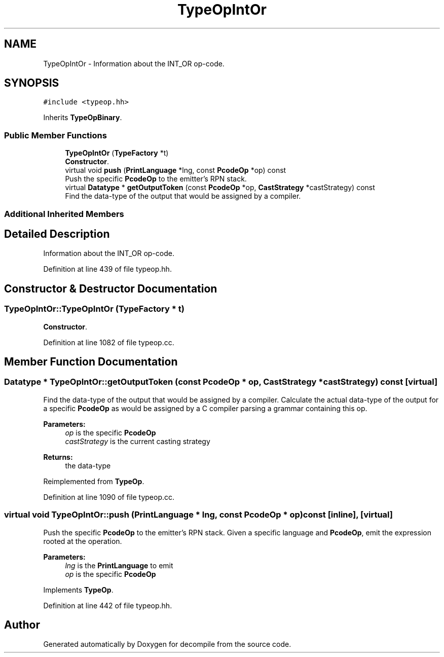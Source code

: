 .TH "TypeOpIntOr" 3 "Sun Apr 14 2019" "decompile" \" -*- nroff -*-
.ad l
.nh
.SH NAME
TypeOpIntOr \- Information about the INT_OR op-code\&.  

.SH SYNOPSIS
.br
.PP
.PP
\fC#include <typeop\&.hh>\fP
.PP
Inherits \fBTypeOpBinary\fP\&.
.SS "Public Member Functions"

.in +1c
.ti -1c
.RI "\fBTypeOpIntOr\fP (\fBTypeFactory\fP *t)"
.br
.RI "\fBConstructor\fP\&. "
.ti -1c
.RI "virtual void \fBpush\fP (\fBPrintLanguage\fP *lng, const \fBPcodeOp\fP *op) const"
.br
.RI "Push the specific \fBPcodeOp\fP to the emitter's RPN stack\&. "
.ti -1c
.RI "virtual \fBDatatype\fP * \fBgetOutputToken\fP (const \fBPcodeOp\fP *op, \fBCastStrategy\fP *castStrategy) const"
.br
.RI "Find the data-type of the output that would be assigned by a compiler\&. "
.in -1c
.SS "Additional Inherited Members"
.SH "Detailed Description"
.PP 
Information about the INT_OR op-code\&. 
.PP
Definition at line 439 of file typeop\&.hh\&.
.SH "Constructor & Destructor Documentation"
.PP 
.SS "TypeOpIntOr::TypeOpIntOr (\fBTypeFactory\fP * t)"

.PP
\fBConstructor\fP\&. 
.PP
Definition at line 1082 of file typeop\&.cc\&.
.SH "Member Function Documentation"
.PP 
.SS "\fBDatatype\fP * TypeOpIntOr::getOutputToken (const \fBPcodeOp\fP * op, \fBCastStrategy\fP * castStrategy) const\fC [virtual]\fP"

.PP
Find the data-type of the output that would be assigned by a compiler\&. Calculate the actual data-type of the output for a specific \fBPcodeOp\fP as would be assigned by a C compiler parsing a grammar containing this op\&. 
.PP
\fBParameters:\fP
.RS 4
\fIop\fP is the specific \fBPcodeOp\fP 
.br
\fIcastStrategy\fP is the current casting strategy 
.RE
.PP
\fBReturns:\fP
.RS 4
the data-type 
.RE
.PP

.PP
Reimplemented from \fBTypeOp\fP\&.
.PP
Definition at line 1090 of file typeop\&.cc\&.
.SS "virtual void TypeOpIntOr::push (\fBPrintLanguage\fP * lng, const \fBPcodeOp\fP * op) const\fC [inline]\fP, \fC [virtual]\fP"

.PP
Push the specific \fBPcodeOp\fP to the emitter's RPN stack\&. Given a specific language and \fBPcodeOp\fP, emit the expression rooted at the operation\&. 
.PP
\fBParameters:\fP
.RS 4
\fIlng\fP is the \fBPrintLanguage\fP to emit 
.br
\fIop\fP is the specific \fBPcodeOp\fP 
.RE
.PP

.PP
Implements \fBTypeOp\fP\&.
.PP
Definition at line 442 of file typeop\&.hh\&.

.SH "Author"
.PP 
Generated automatically by Doxygen for decompile from the source code\&.
